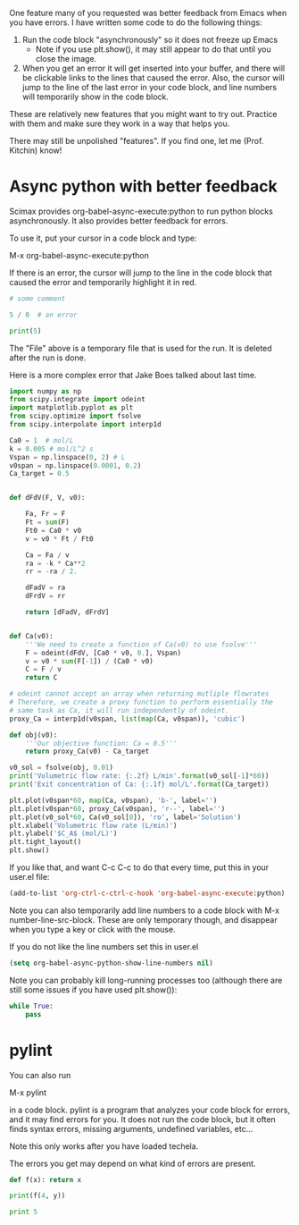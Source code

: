 One feature many of you requested was better feedback from Emacs when you have errors. I have written some code to do the following things:

1. Run the code block "asynchronously" so it does not freeze up Emacs
  - Note if you use plt.show(), it may still appear to do that until you close the image.

2. When you get an error it will get inserted into your buffer, and there will be clickable links to the lines that caused the error. Also, the cursor will jump to the line of the last error in your code block, and line numbers will temporarily show in the code block.

These are relatively new features that you might want to try out. Practice with them and make sure they work in a way that helps you.

There may still be unpolished "features". If you find one, let me (Prof. Kitchin) know!

* Async python with better feedback

Scimax provides org-babel-async-execute:python to run python blocks asynchronously. It also provides better feedback for errors.

To use it, put your cursor in a code block and type:

M-x org-babel-async-execute:python

If there is an error, the cursor will jump to the line in the code block that caused the error and temporarily highlight it in red.

#+BEGIN_SRC python :results output org drawer
# some comment

5 / 0  # an error

print(5)

#+END_SRC

#+RESULTS:
:RESULTS:
Traceback (most recent call last):
  File "/Users/jkitchin/techela/f16-06625/course/pymd5-fe74d4c942892f752c0cc8e5c68fe1db.py", line 3, in <module>
    5 / 0  # an error
ZeroDivisionError: division by zero
:END:


The "File" above is a temporary file that is used for the run. It is deleted after the run is done.

Here is a more complex error that Jake Boes talked about last time.

#+BEGIN_SRC python :results output org drawer
import numpy as np
from scipy.integrate import odeint
import matplotlib.pyplot as plt
from scipy.optimize import fsolve
from scipy.interpolate import interp1d

Ca0 = 1  # mol/L
k = 0.005 # mol/L^2 s
Vspan = np.linspace(0, 2) # L
v0span = np.linspace(0.0001, 0.2)
Ca_target = 0.5


def dFdV(F, V, v0):

    Fa, Fr = F
    Ft = sum(F)
    Ft0 = Ca0 * v0
    v = v0 * Ft / Ft0

    Ca = Fa / v
    ra = -k * Ca**2
    rr = -ra / 2.

    dFadV = ra
    dFrdV = rr

    return [dFadV, dFrdV]


def Ca(v0):
    '''We need to create a function of Ca(v0) to use fsolve'''
    F = odeint(dFdV, [Ca0 * v0, 0.], Vspan)
    v = v0 * sum(F[-1]) / (Ca0 * v0)
    C = F / v
    return C

# odeint cannot accept an array when returning mutliple flowrates
# Therefore, we create a proxy function to perform essentially the
# same task as Ca, it will run independently of odeint.
proxy_Ca = interp1d(v0span, list(map(Ca, v0span)), 'cubic')

def obj(v0):
    '''Our objective function: Ca = 0.5'''
    return proxy_Ca(v0) - Ca_target

v0_sol = fsolve(obj, 0.01)
print('Volumetric flow rate: {:.2f} L/min'.format(v0_sol[-1]*60))
print('Exit concentration of Ca: {:.1f} mol/L'.format(Ca_target))

plt.plot(v0span*60, map(Ca, v0span), 'b-', label='')
plt.plot(v0span*60, proxy_Ca(v0span), 'r--', label='')
plt.plot(v0_sol*60, Ca(v0_sol[0]), 'ro', label='Solution')
plt.xlabel('Volumetric flow rate (L/min)')
plt.ylabel('$C_A$ (mol/L)')
plt.tight_layout()
plt.show()
#+END_SRC

#+RESULTS:
:RESULTS:
Traceback (most recent call last):
  File "/Users/jkitchin/techela/f16-06625/course/pymd5-746558abb293c5160d1d8775d12280bf.py", line 41, in <module>
    proxy_Ca = interp1d(v0span, list(map(Ca, v0span)), 'cubic')
  File "/Users/jkitchin/techela/f16-06625/course/pymd5-746558abb293c5160d1d8775d12280bf.py", line 33, in Ca
    F = odeint(dFdV, [Ca0 * v0, 0.], Vspan)
  File "/Users/jkitchin/anaconda3/lib/python3.5/site-packages/scipy/integrate/odepack.py", line 215, in odeint
    ixpr, mxstep, mxhnil, mxordn, mxords)
TypeError: dFdV() missing 1 required positional argument: 'v0'
:END:

If you like that, and want C-c C-c to do that every time, put this in your user.el file:

#+BEGIN_SRC emacs-lisp
(add-to-list 'org-ctrl-c-ctrl-c-hook 'org-babel-async-execute:python)
#+END_SRC

Note you can also temporarily add line numbers to a code block with M-x number-line-src-block. These are only temporary though, and disappear when you type a key or click with the mouse.

If you do not like the line numbers set this in user.el

#+BEGIN_SRC emacs-lisp
(setq org-babel-async-python-show-line-numbers nil)
#+END_SRC


Note you can probably kill long-running processes too (although there are still some issues if you have used plt.show()):
#+BEGIN_SRC python :results output org drawer
while True:
    pass
#+END_SRC

#+RESULTS:
:RESULTS:
Traceback (most recent call last):
  File "/Users/jkitchin/techela/f16-06625/course/pymd5-cccdd40a5a4cd7ff040d5c98ab35f701.py", line 2, in <module>
    pass
KeyboardInterrupt
:END:



* pylint

You can also run

M-x pylint 

in a code block. pylint is a program that analyzes your code block for errors, and it may find errors for you. It does not run the code block, but it often finds syntax errors, missing arguments, undefined variables, etc...

Note this only works after you have loaded techela.

The errors you get may depend on what kind of errors are present.
#+BEGIN_SRC python :results output org drawer
def f(x): return x

print(f(4, y))

print 5
#+END_SRC
